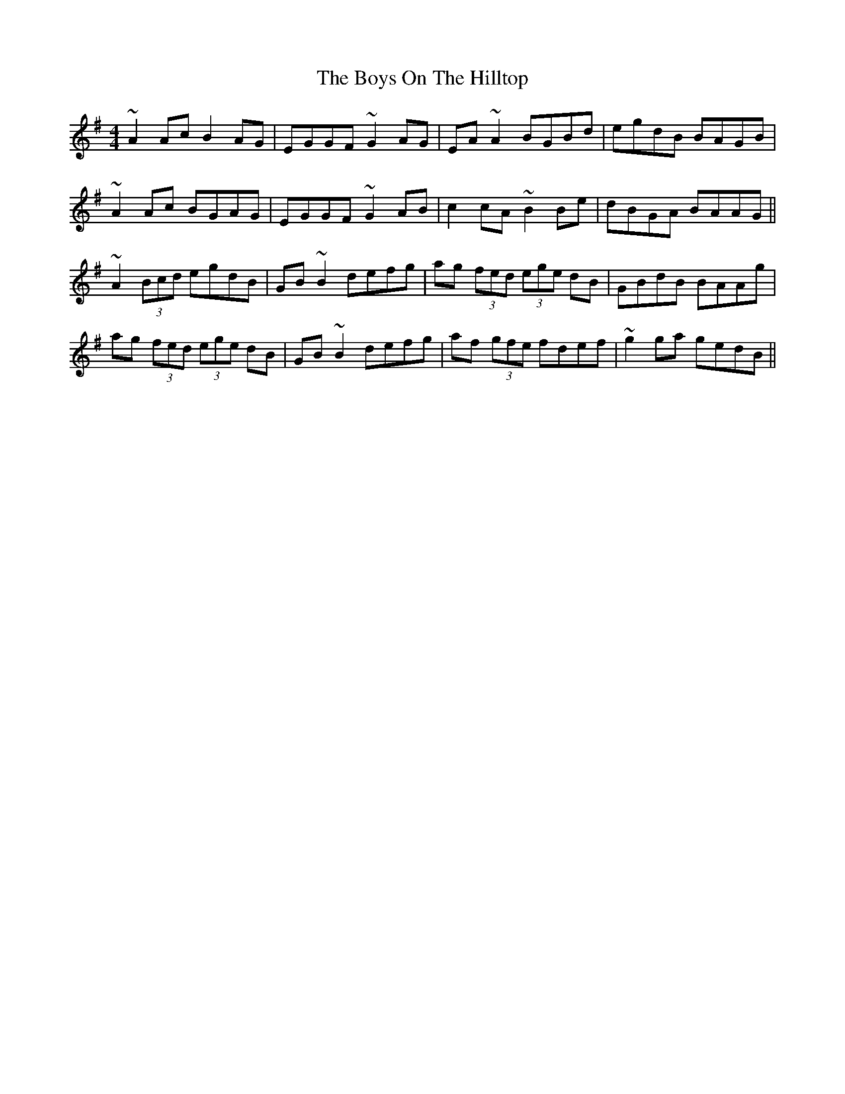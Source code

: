 X: 4837
T: Boys On The Hilltop, The
R: reel
M: 4/4
K: Adorian
~A2Ac B2AG|EGGF ~G2AG|EA~A2 BGBd|egdB BAGB|
~A2Ac BGAG|EGGF ~G2AB|c2cA ~B2Be|dBGA BAAG||
~A2 (3Bcd egdB|GB~B2 defg|ag (3fed (3ege dB|GBdB BAAg|
ag (3fed (3ege dB|GB~B2 defg|af (3gfe fdef|~g2ga gedB||

